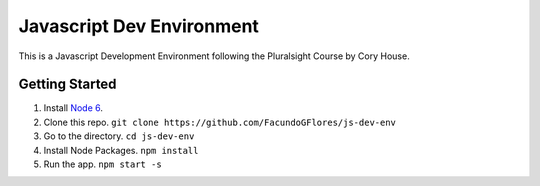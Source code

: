 **************************
Javascript Dev Environment
**************************

This is a Javascript Development Environment following the Pluralsight Course by Cory House.

Getting Started
###############

1. Install `Node 6 <https//nodejs.org>`_.
2. Clone this repo. ``git clone https://github.com/FacundoGFlores/js-dev-env``
3. Go to the directory. ``cd js-dev-env``
4. Install Node Packages. ``npm install``
5. Run the app. ``npm start -s``


